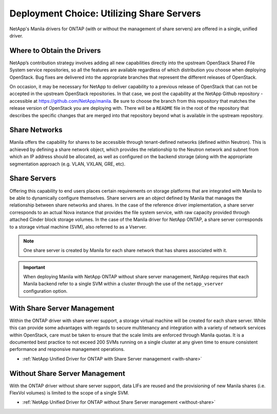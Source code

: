 Deployment Choice: Utilizing Share Servers
==========================================

NetApp's Manila drivers for ONTAP (with or without the
management of share servers) are offered in a single, unified driver.

Where to Obtain the Drivers
---------------------------

NetApp’s contribution strategy involves adding all new capabilities
directly into the upstream OpenStack Shared File System service
repositories, so all the features are available regardless of which
distribution you choose when deploying OpenStack. Bug fixes are
delivered into the appropriate branches that represent the different
releases of OpenStack.

On occasion, it may be necessary for NetApp to deliver capability to a
previous release of OpenStack that can not be accepted in the
upstream OpenStack repositories. In that case, we post the capability
at the NetApp Github repository - accessible at
https://github.com/NetApp/manila. Be sure to choose the branch from
this repository that matches the release version of OpenStack you are
deploying with. There will be a ``README`` file in the root of the
repository that describes the specific changes that are merged into
that repository beyond what is available in the upstream repository.

Share Networks
--------------

Manila offers the capability for shares to be accessible through
tenant-defined networks (defined within Neutron). This is achieved by
defining a share network object, which provides the relationship to the
Neutron network and subnet from which an IP address should be allocated,
as well as configured on the backend storage (along with the appropriate
segmentation approach (e.g. VLAN, VXLAN, GRE, etc).

Share Servers
-------------

Offering this capability to end users places certain requirements on
storage platforms that are integrated with Manila to be able to
dynamically configure themselves. Share servers are an object defined by
Manila that manages the relationship between share networks and shares.
In the case of the reference driver implementation, a share server
corresponds to an actual Nova instance that provides the file system
service, with raw capacity provided through attached Cinder block
storage volumes. In the case of the Manila driver for NetApp
ONTAP, a share server corresponds to a storage virtual machine
(SVM), also referred to as a Vserver.

.. note::

   One share server is created by Manila for each share network that
   has shares associated with it.

.. important::

   When deploying Manila with NetApp ONTAP without share
   server management, NetApp requires that each Manila backend refer to
   a single SVM within a cluster through the use of the
   ``netapp_vserver`` configuration option.

With Share Server Management
----------------------------

Within the ONTAP driver with share server support, a
storage virtual machine will be created for each share server. While
this can provide some advantages with regards to secure multitenancy and
integration with a variety of network services within OpenStack, care
must be taken to ensure that the scale limits are enforced through
Manila quotas. It is a documented best practice to not exceed 200 SVMs
running on a single cluster at any given time to ensure consistent
performance and responsive management operations.

-  :ref:`NetApp Unified Driver for ONTAP with Share Server
   management <with-share>`

Without Share Server Management
-------------------------------

With the ONTAP driver without share server support, data
LIFs are reused and the provisioning of new Manila shares (i.e. FlexVol
volumes) is limited to the scope of a single SVM.

-  :ref:`NetApp Unified Driver for ONTAP without Share Server
   management <without-share>`

